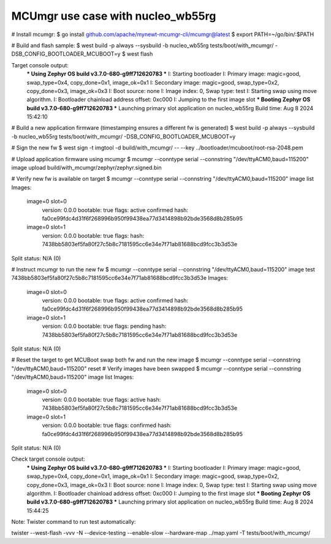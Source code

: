 MCUmgr use case with nucleo_wb55rg
##################################


# Install mcumgr:
$ go install github.com/apache/mynewt-mcumgr-cli/mcumgr@latest
$ export PATH=~/go/bin/:$PATH

# Build and flash sample:
$ west build -p always --sysbuild -b nucleo_wb55rg  tests/boot/with_mcumgr/ -DSB_CONFIG_BOOTLOADER_MCUBOOT=y
$ west flash

Target console output:
      *** Using Zephyr OS build v3.7.0-680-g9ff712620783 ***
      I: Starting bootloader
      I: Primary image: magic=good, swap_type=0x4, copy_done=0x1, image_ok=0x1
      I: Secondary image: magic=good, swap_type=0x2, copy_done=0x3, image_ok=0x3
      I: Boot source: none
      I: Image index: 0, Swap type: test
      I: Starting swap using move algorithm.
      I: Bootloader chainload address offset: 0xc000
      I: Jumping to the first image slot
      *** Booting Zephyr OS build v3.7.0-680-g9ff712620783 ***
      Launching primary slot application on nucleo_wb55rg
      Build time: Aug  8 2024 15:42:10

# Build a new application firmware (timestamping ensures a different fw is generated)
$ west build -p always --sysbuild -b nucleo_wb55rg  tests/boot/with_mcumgr/ -DSB_CONFIG_BOOTLOADER_MCUBOOT=y

# Sign the new fw
$ west sign -t imgtool -d build/with_mcumgr/  -- --key ../bootloader/mcuboot/root-rsa-2048.pem

# Upload application firmware using mcumgr
$ mcumgr --conntype serial --connstring "/dev/ttyACM0,baud=115200" image upload build/with_mcumgr/zephyr/zephyr.signed.bin

# Verify new fw is available on target
$ mcumgr --conntype serial --connstring "/dev/ttyACM0,baud=115200" image list
Images:
 image=0 slot=0
    version: 0.0.0
    bootable: true
    flags: active confirmed
    hash: fa0ce99fdc4d31f6f268996b950f99438ea77d3414898b92bde3568d8b285b95
 image=0 slot=1
    version: 0.0.0
    bootable: true
    flags:
    hash: 7438bb5803ef5fa80f27c5b8c7181595cc6e34e7f71ab81688bcd9fcc3b3d53e
Split status: N/A (0)

# Instruct mcumgr to run the new fw
$ mcumgr --conntype serial --connstring "/dev/ttyACM0,baud=115200" image test 7438bb5803ef5fa80f27c5b8c7181595cc6e34e7f71ab81688bcd9fcc3b3d53e
Images:
 image=0 slot=0
    version: 0.0.0
    bootable: true
    flags: active confirmed
    hash: fa0ce99fdc4d31f6f268996b950f99438ea77d3414898b92bde3568d8b285b95
 image=0 slot=1
    version: 0.0.0
    bootable: true
    flags: pending
    hash: 7438bb5803ef5fa80f27c5b8c7181595cc6e34e7f71ab81688bcd9fcc3b3d53e
Split status: N/A (0)

# Reset the target to get MCUBoot swap both fw and run the new image
$ mcumgr --conntype serial --connstring "/dev/ttyACM0,baud=115200" reset
# Verify images have been swapped
$ mcumgr --conntype serial --connstring "/dev/ttyACM0,baud=115200" image list
Images:
 image=0 slot=0
    version: 0.0.0
    bootable: true
    flags: active
    hash: 7438bb5803ef5fa80f27c5b8c7181595cc6e34e7f71ab81688bcd9fcc3b3d53e
 image=0 slot=1
    version: 0.0.0
    bootable: true
    flags: confirmed
    hash: fa0ce99fdc4d31f6f268996b950f99438ea77d3414898b92bde3568d8b285b95
Split status: N/A (0)

Check target console output:
      *** Using Zephyr OS build v3.7.0-680-g9ff712620783 ***
      I: Starting bootloader
      I: Primary image: magic=good, swap_type=0x4, copy_done=0x1, image_ok=0x1
      I: Secondary image: magic=good, swap_type=0x2, copy_done=0x3, image_ok=0x3
      I: Boot source: none
      I: Image index: 0, Swap type: test
      I: Starting swap using move algorithm.
      I: Bootloader chainload address offset: 0xc000
      I: Jumping to the first image slot
      *** Booting Zephyr OS build v3.7.0-680-g9ff712620783 ***
      Launching primary slot application on nucleo_wb55rg
      Build time: Aug  8 2024 15:44:25



Note:
Twister command to run test automatically:

twister --west-flash -vvv -N --device-testing --enable-slow --hardware-map ../map.yaml -T tests/boot/with_mcumgr/
